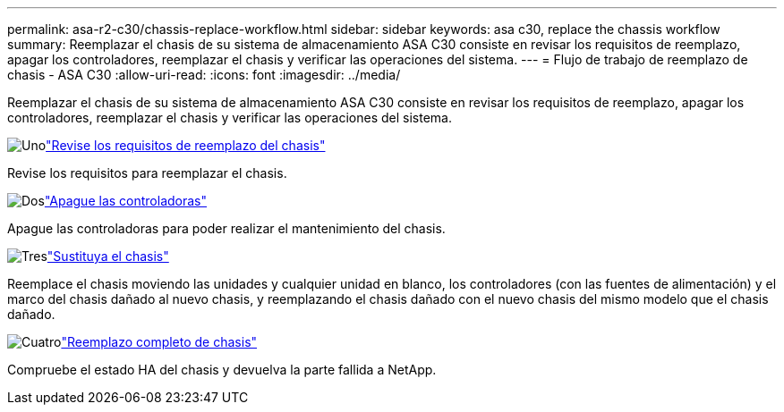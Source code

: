 ---
permalink: asa-r2-c30/chassis-replace-workflow.html 
sidebar: sidebar 
keywords: asa c30, replace the chassis workflow 
summary: Reemplazar el chasis de su sistema de almacenamiento ASA C30 consiste en revisar los requisitos de reemplazo, apagar los controladores, reemplazar el chasis y verificar las operaciones del sistema. 
---
= Flujo de trabajo de reemplazo de chasis - ASA C30
:allow-uri-read: 
:icons: font
:imagesdir: ../media/


[role="lead"]
Reemplazar el chasis de su sistema de almacenamiento ASA C30 consiste en revisar los requisitos de reemplazo, apagar los controladores, reemplazar el chasis y verificar las operaciones del sistema.

.image:https://raw.githubusercontent.com/NetAppDocs/common/main/media/number-1.png["Uno"]link:chassis-replace-requirements.html["Revise los requisitos de reemplazo del chasis"]
[role="quick-margin-para"]
Revise los requisitos para reemplazar el chasis.

.image:https://raw.githubusercontent.com/NetAppDocs/common/main/media/number-2.png["Dos"]link:chassis-replace-shutdown.html["Apague las controladoras"]
[role="quick-margin-para"]
Apague las controladoras para poder realizar el mantenimiento del chasis.

.image:https://raw.githubusercontent.com/NetAppDocs/common/main/media/number-3.png["Tres"]link:chassis-replace-move-hardware.html["Sustituya el chasis"]
[role="quick-margin-para"]
Reemplace el chasis moviendo las unidades y cualquier unidad en blanco, los controladores (con las fuentes de alimentación) y el marco del chasis dañado al nuevo chasis, y reemplazando el chasis dañado con el nuevo chasis del mismo modelo que el chasis dañado.

.image:https://raw.githubusercontent.com/NetAppDocs/common/main/media/number-4.png["Cuatro"]link:chassis-replace-complete-system-restore-rma.html["Reemplazo completo de chasis"]
[role="quick-margin-para"]
Compruebe el estado HA del chasis y devuelva la parte fallida a NetApp.
